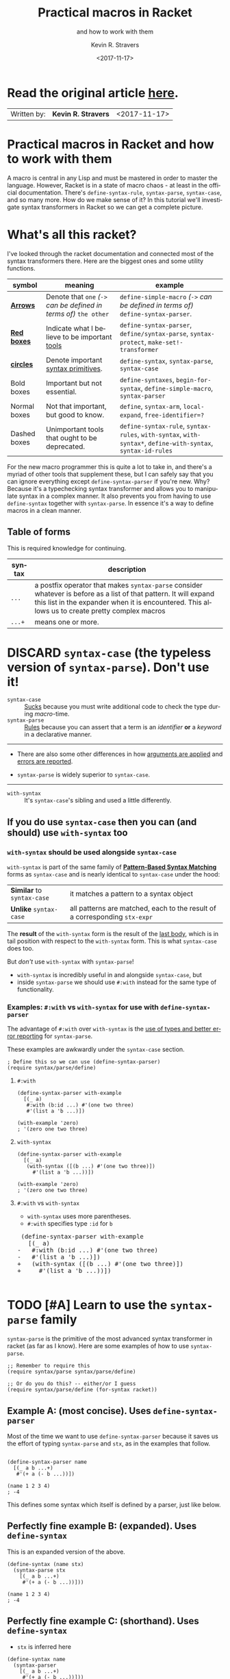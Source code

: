 #+HTML_HEAD: <link rel="stylesheet" type="text/css" href="org-main.css"/>
#+HTML_HEAD: <link rel="stylesheet" type="text/css" href="magit.css"/>
#+TITLE:     Practical macros in Racket 
#+SUBTITLE:  and how to work with them
#+AUTHOR:    Kevin R. Stravers
#+EMAIL:     mullikine@gmail.com
#+DATE:      <2017-11-17>
#+LANGUAGE:  en

* Read the original article [[https://kevin.stravers.net/2017/11/practical-macros-in-racket-and-how-to-work-with-them.html][_here_]].

| Written by: | *Kevin R. Stravers* | <2017-11-17>   |

* Practical macros in Racket and how to work with them

A macro is central in any Lisp and must be mastered in order to master
the language. However, Racket is in a state of macro chaos - at least in
the official documentation. There's ~define-syntax-rule~, ~syntax-parse~,
~syntax-case~, and so many more. How do we make sense of it? In this
tutorial we'll investigate syntax transformers in Racket so we can get a
complete picture.

* What's all this racket?

I've looked through the racket documentation and connected most of the
syntax transformers there. Here are the biggest ones and some utility
functions.

#+NAME:relationships of the various syntax transformers
[[file:macro-graph.png]]

| symbol        | meaning                                                     | example                                                                                                      |
|---------------+-------------------------------------------------------------+--------------------------------------------------------------------------------------------------------------|
| _*Arrows*_    | Denote that ~one~ /(~->~ can be defined in terms of)/ ~the other~ | ~define-simple-macro~ /(~->~ can be defined in terms of)/ ~define-syntax-parser~.                            |
| _*Red boxes*_ | Indicate what I believe to be important _tools_             | ~define-syntax-parser~, ~define/syntax-parse~, ~syntax-protect~, ~make-set!-transformer~                     |
| _*circles*_   | Denote important _syntax primitives_.                       | ~define-syntax~, ~syntax-parse~, ~syntax-case~                                                               |
| Bold boxes    | Important but not essential.                                | ~define-syntaxes~, ~begin-for-syntax~, ~define-simple-macro~, ~syntax-parser~                                |
| Normal boxes  | Not that important, but good to know.                       | ~define~, ~syntax-arm~, ~local-expand~, ~free-identifier=?~                                                  |
|---------------+-------------------------------------------------------------+--------------------------------------------------------------------------------------------------------------|
| Dashed boxes  | Unimportant tools that ought to be deprecated.              | ~define-syntax-rule~, ~syntax-rules~, ~with-syntax~, ~with-syntax*~, ~define-with-syntax~, ~syntax-id-rules~ |

For the new macro programmer this is quite a lot to take in, and there's
a myriad of other tools that supplement these, but I can safely say that
you can ignore everything except ~define-syntax-parser~ if you're new.
Why? Because it's a typechecking syntax transformer and allows you to
manipulate syntax in a complex manner. It also prevents you from having
to use ~define-syntax~ together with ~syntax-parse~. In essence it's a way
to define macros in a clean manner.

** Table of forms
This is required knowledge for continuing.

| syntax | description                                                                                                                                                                                                         |
|----------------+---------------------------------------------------------------------------------------------------------------------------------------------------------------------------------------------------------------------|
| ~...~          | a postfix operator that makes ~syntax-parse~ consider whatever is before as a list of that pattern. It will expand this list in the expander when it is encountered. This allows us to create pretty complex macros |
| ~...+~         | means one or more.                                                                                                                                                                                                  |

* DISCARD ~syntax-case~ (the *typeless* version of ~syntax-parse~). Don't use it!

+ ~syntax-case~ :: _Sucks_ because you must write additional code to check the type during /macro/-time.
+ ~syntax-parse~ :: _Rules_ because you can assert that a term is an /identifier/ *or* a /keyword/ in a declarative manner.


-----

- There are also some other differences in how _arguments are applied_ and _errors are reported_.

- ~syntax-parse~ is widely superior to ~syntax-case~.

-----

+ ~with-syntax~ :: It's ~syntax-case~'s sibling and used a little differently.

** If you do use ~syntax-case~ then you can (and should) use ~with-syntax~ too

*** ~with-syntax~ should be used alongside ~syntax-case~
~with-syntax~ is part of the same family of *_[[http://racket/reference/stx-patterns.html#%28form._%28%28lib._racket%2Fprivate%2Fstxcase-scheme..rkt%29._with-syntax%29%29][Pattern-Based Syntax Matching]]_* forms as ~syntax-case~ and is nearly identical to ~syntax-case~ under the hood:
  | *Similar* to ~syntax-case~ | it matches a pattern to a syntax object                                    |
  | *Unlike* ~syntax-case~     | all patterns are matched, each to the result of a corresponding ~stx-expr~ |
  
The *result* of the ~with-syntax~ form is the result of the _last body_, which is in tail position with respect to the ~with-syntax~ form. This is what ~syntax-case~ does too.

But /don't/ use ~with-syntax~ with ~syntax-parse~!
- ~with-syntax~ is incredibly useful in and alongside ~syntax-case~, but
- inside ~syntax-parse~ we should use ~#:with~ instead for the same type of functionality.

*** Examples: ~#:with~ vs ~with-syntax~ for use with ~define-syntax-parser~
The advantage of ~#:with~ over ~with-syntax~ is the _use of types and better
error reporting_ for ~syntax-parse~.

These examples are awkwardly under the ~syntax-case~ section.

#+BEGIN_SRC racket
  ; Define this so we can use (define-syntax-parser)
  (require syntax/parse/define)
#+END_SRC

**** ~#:with~
#+NAME:with
#+BEGIN_SRC racket
  (define-syntax-parser with-example
    [(_ a)
     #:with (b:id ...) #'(one two three)
     #'(list a 'b ...)])

  (with-example 'zero)
  ; '(zero one two three)
#+END_SRC

**** ~with-syntax~
#+NAME:with-syntax
#+BEGIN_SRC racket
  (define-syntax-parser with-example
    [(_ a)
     (with-syntax ([(b ...) #'(one two three)])
       #'(list a 'b ...))])

  (with-example 'zero)
  ; '(zero one two three)
#+END_SRC

**** ~#:with~ vs ~with-syntax~
- ~with-syntax~ uses more parentheses.
- ~#:with~ specifies type ~:id~ for ~b~

#+BEGIN_EXPORT html
<div class="org-src-container">
    <pre class="src">
 (define-syntax-parser with-example
   [(_ a)
</span><span class="magit-diff-removed">-   </span><span class="magit-diff-removed"><span class="diff-refine-removed">#:</span></span><span class="magit-diff-removed">with (b</span><span class="magit-diff-removed"><span class="diff-refine-removed">:id</span></span><span class="magit-diff-removed"> ...) #'(one two three)
-   #'(list a 'b ...)])
</span><span class="magit-diff-added">+   </span><span class="magit-diff-added"><span class="diff-refine-added">(</span></span><span class="magit-diff-added">with</span><span class="magit-diff-added"><span class="diff-refine-added">-syntax</span></span><span class="magit-diff-added"> (</span><span class="magit-diff-added"><span class="diff-refine-added">[(</span></span><span class="magit-diff-added">b ...) #'(one two three)</span><span class="magit-diff-added"><span class="diff-refine-added">])</span></span><span class="magit-diff-added">
+     #'(list a 'b ...</span><span class="magit-diff-added"><span class="diff-refine-added">)</span></span><span class="magit-diff-added">)])
</span>
</pre>
</div>
#+END_EXPORT

* TODO [#A] Learn to use the ~syntax-parse~ family

~syntax-parse~ is the primitive of the most advanced syntax transformer in
racket (as far as I know). Here are some examples of how to use ~syntax-parse~.

#+BEGIN_SRC racket
  ;; Remember to require this
  (require syntax/parse syntax/parse/define)

  ;; Or do you do this? -- either/or I guess
  (require syntax/parse/define (for-syntax racket))
#+END_SRC

** Example A: (most concise). Uses ~define-syntax-parser~
Most of the time we want to use ~define-syntax-parser~ because it saves us the effort of typing ~syntax-parse~ and ~stx~, as in the examples that follow.

#+BEGIN_SRC racket

  (define-syntax-parser name
    [(_ a b ...+)
     #'(+ a (- b ...))])

  (name 1 2 3 4)
  ; -4
#+END_SRC

#+RESULTS:
: -4

This defines some syntax which itself is defined by a parser, just like below.

** Perfectly fine example B: (expanded). Uses ~define-syntax~
This is an expanded version of the above.

#+BEGIN_SRC racket
  (define-syntax (name stx)
    (syntax-parse stx
      [(_ a b ...+)
       #'(+ a (- b ...))]))

  (name 1 2 3 4)
  ; -4
#+END_SRC

** Perfectly fine example C: (shorthand). Uses ~define-syntax~
- ~stx~ is inferred here
#+BEGIN_SRC racket
  (define-syntax name
    (syntax-parser
      [(_ a b ...+)
       #'(+ a (- b ...))]))

  (name 1 2 3 4)
  ; -4
#+END_SRC

** ~define-syntax-parser~ vs shorthand ~define-syntax~
#+BEGIN_EXPORT html
<div class="org-src-container">
    <pre>
<span class="magit-diff-removed">-(define-syntax-parser </span><span class="magit-diff-removed"><span class="diff-refine-removed">name</span></span><span class="magit-diff-removed">
-  [(_ a b ...+)
-   #'(+ a (- b ...))])
</span><span class="magit-diff-added">+(define-syntax </span><span class="magit-diff-added"><span class="diff-refine-added">name
+  (syntax</span></span><span class="magit-diff-added">-parser
+    [(_ a b ...+)
+     #'(+ a (- b ...))]</span><span class="magit-diff-added"><span class="diff-refine-added">)</span></span><span class="magit-diff-added">)
</span>
</pre>
</div>
#+END_EXPORT

* ~make-rename-transformer~

This special transformer is basically an alias that preserves identifier
equality.

#+BEGIN_SRC racket
  (define-syntax l (make-rename-transformer #'let))
  (let ([a 1] [b 2]) (+ a b))
  ;; 3

  (l ([a 1] [b 2]) (+ a b))
  ;; 3

  (free-identifier=? #'let #'l)
  ;; #t
#+END_SRC

* ~make-set!-transformer~

Another special transformer is the ~set!-transformer~, it allows you to
transform a mutation of an identifier.

#+BEGIN_SRC racket
  (define a 0)
  (define b 1)

  (let-syntax ([a (make-set!-transformer
                   (syntax-parser #:literals (set!)
                                  [(set! _ v) #'(set! b v)]
                                  [i:id #'a]))])
    (set! a 2)
    (list a b))

  ;; '(0 2)
#+END_SRC

I haven't had much use for this in my code so far, but I guess it's fine
to keep in mind in case you need it.

* Syntax taints, what are they?

The documentation on syntax taints is confusing to me. Here's my
synopsis: It prevents the arbitrary use of identifiers: if you extract
any part of another macro's armed result, then that extracted part is
tainted and can't be used further. Allow me to exemplify:

Examples:

#+BEGIN_SRC racket
  (require syntax/parse/define)

  (define-syntax-parser a
    [(_) (syntax-protect #'(c))])
  ; (c) is armed here

  (define-syntax-parser b
    [(_)
     ; c is extracted from (c), which taints the result c
     #:with d (car (syntax-e (local-expand #'(a) 'expression #f)))
     ; the macro expander inserts d which results in #'(+ TAINTED:c),
     ; so the expander rejects this
     #'(+ d)])

  (b)
  ;; eval:22:0: #%top: cannot use identifier tainted by macro
  ;; transformation
  ;; in: #%top
#+END_SRC

This rejects the expression ~(+ c)~ because the identifier ~c~ is *tainted*.
Why is it tainted? Because ~syntax-e~ tainted it. Why did it taint it?
Because the ~syntax-object~ was *armed*.

#+BEGIN_SRC racket
  (require syntax/parse/define)
  (define c 10)

  (define-syntax-parser a
    [(_) (syntax-protect #'c)])

  (define-syntax-parser b
    [(_)
     #:with d #'(a)
     #'(displayln d)])

  (b)
  ;; 10
#+END_SRC

This shows that the expander
- accepts
  - /armed/, and
  - /clean/ syntax objects, but
- rejects
  - /tainted/ syntax objects.

* Literals

~syntax-parse~ allows the use of literals:

#+BEGIN_SRC racket
  (require syntax/parse/define)

  (define-syntax-parser my-parser
    #:datum-literals (a-word)
    [(_ a-word b-word)
     #'(begin
         (displayln 'a-word)
         (displayln 'b-word))])

  (my-parser a-word 10)

  a-word
  ;; 10
#+END_SRC

~#:literals~ is also possible. Then there's a need for an identifier to
exist in the enclosing phase:

#+BEGIN_SRC racket
  (define-syntax-parser my-parser
    #:literals (is-this-bound?)
    [(_ is-this-bound? b-word)
     #'(begin
         (displayln 'a-word)
         (displayln 'b-word))])

  (my-parser is-this-bound? 10)
  ;; eval:33:0: syntax-parser: literal is unbound in phase 0
  ;; (phase 0 relative to the enclosing module)
  ;;   at: is-this-bound?
  ;;   in: (syntax-parser #:literals (is-this-bound?) ((_
  ;; is-this-bound? b-word) (syntax (begin (displayln (quote
  ;; a-word)) (displayln (quote b-word))))))
#+END_SRC

We can use literals to discriminate between real and fake identifiers:

#+BEGIN_SRC racket
  (define-syntax-parser is-it-let?
    [(_ (~literal let)) #'#t]
    [(_ (~datum let)) #'#f]
    [_ #'#f])

  (is-it-let? let)
  ;; #t

  (let ([let 0])
    (is-it-let? let))
  ;; #f
#+END_SRC

Note that ~(~literal x)~ as a pattern is the same as specifying ~#:literals
(x)~ as keyword argument and using ~x~ as a pattern. Similarly for
~#:datum-literals (x)~.

* Experimenting with the lowest level

Using ~define-syntax~ we can define simple functions that are essentially
macros that don't pattern match. This style allows you to get to know
the low-level API, and I believe it to be very important to experiment
with to understand what ~syntax-parse~ is actually doing.

Vision is the most important thing, let's look at what's going on!

#+BEGIN_SRC racket
  ; Note: a macro only takes on argument, which contains the entire syntax object
  (define-syntax (name stx)
    (displayln stx))

  (name hello world)
  ;; #<syntax:39:0 (name hello world)>
  ;; name: received value from syntax expander was not syntax
  ;; received: #<void>
#+END_SRC

We need to add a result that is a syntax object:

#+BEGIN_SRC racket
  (define-syntax (name stx)
    (displayln stx)
    #'(void))

  (name hello world)
  ;; #<syntax:41:0 (name hello world)>
#+END_SRC

Now to extract some values. There are primitives used to extract
information from syntax objects.

#+BEGIN_SRC racket
  (define-syntax (name stx)
    (displayln `("stx" ,stx))
    (displayln `("syntax-e" ,(syntax-e stx)))
    (displayln `("syntax->list" ,(syntax->list stx)))
    (displayln `("syntax-source" ,(syntax-source stx)))
    (displayln `("syntax-line" ,(syntax-line stx)))
    (displayln `("syntax-column" ,(syntax-column stx)))
    (displayln `("syntax-position" ,(syntax-position stx)))
    (displayln `("syntax?" ,(syntax? stx)))
    (displayln `("syntax-span" ,(syntax-span stx)))
    (displayln `("syntax-original?" ,(syntax-original? stx)))
    (displayln `("syntax-source-module" ,(syntax-source-module stx)))
    (displayln `("syntax->datum" ,(syntax->datum stx)))
    #'(void))

  (name hello world)
  ;; (stx #<syntax:43:0 (name hello world)>)
  ;; (syntax-e (#<syntax:43:0 name> #<syntax:43:0 hello> #<syntax:43:0 world>))
  ;; (syntax->list (#<syntax:43:0 name> #<syntax:43:0 hello> #<syntax:43:0 world>))
  ;; (syntax-source eval)
  ;; (syntax-line 43)
  ;; (syntax-column 0)
  ;; (syntax-position 43)
  ;; (syntax? #t)
  ;; (syntax-span 1)
  ;; (syntax-original? #f)
  ;; (syntax-source-module #f)
  ;; (syntax->datum (name hello world))
#+END_SRC

These are some of the functions that we can use on syntax objects.
There's another one that allows us to turn datums into syntax called
~datum->syntax~. Let's see if we can construct a simple macro based on
this and ~syntax-e~:

We're gonna make ~(infix 1 + 2)~ return ~(+ 1 2)~.

#+BEGIN_SRC racket
  (define-syntax (infix stx)
    (let ([elems (syntax-e stx)])
      (when (not (= (length elems) 4))
        (raise-syntax-error "there should be 3 elements"))
      (datum->syntax stx `(,(caddr elems) ,(cadr elems) ,(cadddr elems)))))

  (infix 1 + 2)
  ; 3
#+END_SRC

Notice how there are 4 elements in the list, because infix is inside it
too. We also need to provide a context for ~datum->syntax~. The
identifiers used in the result will be referenced from that context. In
this case we used stx as the context. If you use ~#f~, then ~+~ won't be
found and we have an error. The macro is essentially equivalent to:

#+BEGIN_SRC racket
  (define-syntax-parser infix
    [(_ a op b)
     #'(op a b)])

  (infix 1 + 2)
  ;; 3
#+END_SRC

With ~syntax-parse~ the context is dependent on the input. This way we can
safely refer to variables from the caller's scope. This safety is what
we call "macro hygiene", and allows us to compose macros without
breaking them.

* Syntax parameters, what are they for?

+ anaphoric macro :: A macro that can define /macro-local/ variables.

This isn't composable because replacing code with anaphoric macros may
break it, I present you exhibit A, the unhygienic macro:

#+BEGIN_SRC racket
  (define-syntax (aif stx)
    (let ([elems (syntax-e stx)])
      (datum->syntax stx
                     `(let ([it ,(cadr elems)])
                        (if it ,(caddr elems) ,(cadddr elems))))))

  (define it 10)
  (aif (member 2 '(1 2 3))
       (displayln it)
       (void))
  ;; (2 3)
#+END_SRC

The programmer wanted to print 10 but instead something else got
printed. This is a trivial example but quickly balloons with bigger
programs and bigger macros.

Let's instead use ~syntax-parameters~. These can be used hygienically:

#+BEGIN_SRC racket
  (require racket/stxparam)

  (define-syntax-parameter it (syntax-parser))

  (define-syntax-parser aif
    [(_ condition then otherwise)
     #'(let ([t condition])
         (syntax-parameterize ([it (syntax-parser [_ #'t])])
           (if t then otherwise)))])

  (aif (member 2 '(1 2 3))
       (displayln it)
       (void))
  ;; (2 3)
#+END_SRC

If we now have a declaration of it, that will override the syntax
parameter.

#+BEGIN_SRC racket
  (let ([it 10])
    (aif (member 2 '(1 2 3))
         (displayln it)
         (void)))
  ;; 10
#+END_SRC

During normal racket evaluation (i.e. from a file) you'll get a
~duplicate-identifier~ error, in this context there's another error, but
the point is that there is an error instead of letting the programmer
scratch his head.

#+BEGIN_SRC racket
  (define it 10)
  (aif (member 2 '(1 2 3))
       (displayln it)
       (void))
  ;; eval:53:0: syntax-parameterize: not bound as a syntax
  ;; parameter
  ;;   at: it
  ;;   in: (syntax-parameterize ((it (syntax-parser (_ (syntax
  ;; t))))) (if t (displayln it) (void)))
#+END_SRC

* I don't get it, how does ~syntax-parse~ work?

~syntax-parse~ works by *replacing* _all syntax objects after the pattern
match_ with the results from the pattern match:

#+BEGIN_SRC racket
  (syntax-parse #'(this is some syntax)
    [(here is the pattern) #'(pattern is put here)])
  ;; #<syntax:58:0 (syntax is put this)>
#+END_SRC

~put~ is _*not* in the pattern_, so it's just pasted /as-is/.

** Another cool thing: you can run arbitrary code in the body:

#+BEGIN_SRC racket
  (syntax-parse #'(this is some syntax)
    [(here is the pattern)
     (displayln "This is arbitrary code, we could download webpages for use in this macro, whatever you wish")
     #'(pattern is put here)])

  ;; This is arbitrary code, we could download webpages for use in this macro, whatever you wish
  ;; #<syntax:59:0 (syntax is put this)>
#+END_SRC

** There are also some special pattern forms:

#+BEGIN_SRC racket
  (syntax-parse #'(this is some syntax)
    [(here ...) #'(here ... put stuff)])
  ;; #<syntax:60:0 (this is some syntax put stuff)>
#+END_SRC

*** Table of forms
| syntax | description                                                                                                                                                                                                         |
|----------------+---------------------------------------------------------------------------------------------------------------------------------------------------------------------------------------------------------------------|
| ~...~          | a postfix operator that makes ~syntax-parse~ consider whatever is before as a list of that pattern. It will expand this list in the expander when it is encountered. This allows us to create pretty complex macros |
| ~...+~         | means one or more.                                                                                                                                                                                                  |

#+BEGIN_SRC racket
  (syntax-parse #'((this is) (some syntax))
    [((here there) ...+) #'(here ... there ... put stuff)])
  ;; #<syntax:61:0 (this some is syntax put stuff)>
#+END_SRC

*** They can even be nested

#+BEGIN_SRC racket
  (syntax-parse #'((this is) (some more stuff syntax))
    [((here ... there) ...+) #'(here ... ... there ... put stuff)])
  ;; #<syntax:62:0 (this some more stuff is synt...>
#+END_SRC

Note that the ~...~ operator in the syntax has left-associativity, so:
- ~here ... ...~ /reduces to/ (in this case) ~((this) (some more stuff)) ...  ...~
- which /reduces to/ ~(this) ... (some more stuff) ...~
- which /reduces to/ ~this some more stuff~

* Read the original article [[https://kevin.stravers.net/2017/11/practical-macros-in-racket-and-how-to-work-with-them.html][_here_]].

* Take-away notes

** parts of syntax

| syntax         | description | family         | use |
|----------------+-------------+----------------+-----|
| ~#with~ |             | ~syntax-parse~ | ✓   |
| ~with-syntax~  |             | ~syntax-case~  | ✗   |

** syntax transformer families

| family         | description                          | use |
|----------------+--------------------------------------+-----|
| ~syntax-parse~ | the most advanced                    | ✓   |
| ~syntax-case~  | the typeless version of syntax-parse | ✗   |
